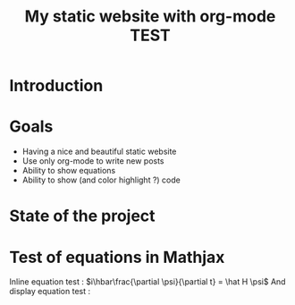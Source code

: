 #+TITLE: My static website with org-mode TEST


* Introduction

* Goals
- Having a nice and beautiful static website
- Use only org-mode to write new posts
- Ability to show equations
- Ability to show (and color highlight ?) code

* State of the project

* Test of equations in Mathjax
Inline equation test : \(i\hbar\frac{\partial \psi}{\partial t} =  \hat H  \psi\)
And display equation test : 

\begin{equation*}
i\hbar\frac{\partial \psi}{\partial t} =  \hat H  \psi\
\end{equation*}
